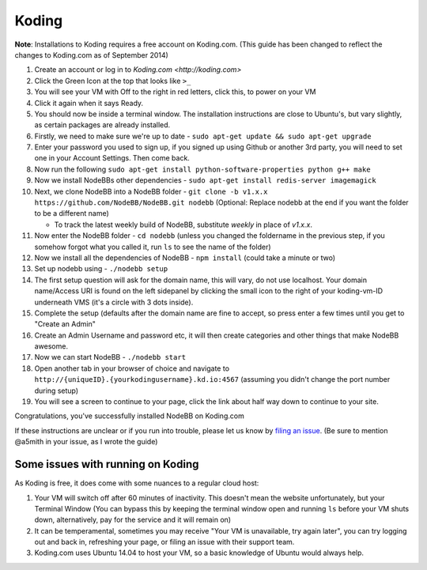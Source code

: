 Koding
======

**Note**: Installations to Koding requires a free account on Koding.com. (This guide has been changed to reflect the changes to Koding.com as of September 2014)

1. Create an account or log in to `Koding.com <http://koding.com>`
2. Click the Green Icon at the top that looks like ``>_``
3. You will see your VM with Off to the right in red letters, click this, to power on your VM
4. Click it again when it says Ready.
5. You should now be inside a terminal window. The installation instructions are close to Ubuntu's, but vary slightly, as certain packages are already installed.
6. Firstly, we need to make sure we're up to date - ``sudo apt-get update && sudo apt-get upgrade``
7. Enter your password you used to sign up, if you signed up using Github or another 3rd party, you will need to set one in your Account Settings. Then come back.
8. Now run the following ``sudo apt-get install python-software-properties python g++ make``
9. Now we install NodeBBs other dependencies - ``sudo apt-get install redis-server imagemagick``
10. Next, we clone NodeBB into a NodeBB folder - ``git clone -b v1.x.x https://github.com/NodeBB/NodeBB.git nodebb`` (Optional: Replace nodebb at the end if you want the folder to be a different name)

    * To track the latest weekly build of NodeBB, substitute `weekly` in place of `v1.x.x`.

11. Now enter the NodeBB folder - ``cd nodebb`` (unless you changed the foldername in the previous step, if you somehow forgot what you called it, run ``ls`` to see the name of the folder)
12. Now we install all the dependencies of NodeBB - ``npm install`` (could take a minute or two)
13. Set up nodebb using - ``./nodebb setup``
14. The first setup question will ask for the domain name, this will vary, do not use localhost. Your domain name/Access URI is found on the left sidepanel by clicking the small icon to the right of your koding-vm-ID underneath VMS (it's a circle with 3 dots inside).
15. Complete the setup (defaults after the domain name are fine to accept, so press enter a few times until you get to "Create an Admin"
16. Create an Admin Username and password etc, it will then create categories and other things that make NodeBB awesome.
17. Now we can start NodeBB - ``./nodebb start``
18. Open another tab in your browser of choice and navigate to ``http://{uniqueID}.{yourkodingusername}.kd.io:4567`` (assuming you didn't change the port number during setup)
19. You will see a screen to continue to your page, click the link about half way down to continue to your site.

Congratulations, you've successfully installed NodeBB on Koding.com

If these instructions are unclear or if you run into trouble, please let us know by `filing an issue <https://github.com/NodeBB/NodeBB/issues>`_. (Be sure to mention @a5mith in your issue, as I wrote the guide)

Some issues with running on Koding
---------------------

As Koding is free, it does come with some nuances to a regular cloud host:

1. Your VM will switch off after 60 minutes of inactivity. This doesn't mean the website unfortunately, but your Terminal Window (You can bypass this by keeping the terminal window open and running ``ls`` before your VM shuts down, alternatively, pay for the service and it will remain on)
2. It can be temperamental, sometimes you may receive "Your VM is unavailable, try again later", you can try logging out and back in, refreshing your page, or filing an issue with their support team.
3. Koding.com uses Ubuntu 14.04 to host your VM, so a basic knowledge of Ubuntu would always help.
